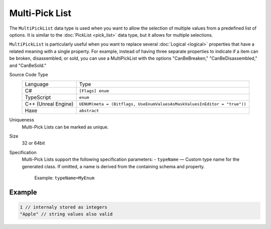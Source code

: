 Multi-Pick List
===============

The ``MultiPickList`` data type is used when you want to allow the selection of multiple values from a predefined list of options. It is similar to the :doc:`PickList <pick_list>` data type, but it allows for multiple selections.

``MultiPickList`` is particularly useful when you want to replace several :doc:`Logical <logical>` properties that have a related meaning with a single property. For example, instead of having three separate properties to indicate if a item can be broken, disassembled, or sold, you can use a MultiPickList with the options "CanBeBreaken," "CanBeDisassembled," and "CanBeSold."

Source Code Type
   +-------------------------------------------------------+--------------------------------------------------------------------------+
   | Language                                              | Type                                                                     |
   +-------------------------------------------------------+--------------------------------------------------------------------------+
   | C#                                                    | ``[Flags] enum``                                                         |
   +-------------------------------------------------------+--------------------------------------------------------------------------+
   | TypeScript                                            | ``enum``                                                                 |
   +-------------------------------------------------------+--------------------------------------------------------------------------+
   | C++ (Unreal Engine)                                   | ``UENUM(meta = (Bitflags, UseEnumValuesAsMaskValuesInEditor = "true"))`` |
   +-------------------------------------------------------+--------------------------------------------------------------------------+
   | Haxe                                                  | ``abstract``                                                             |
   +-------------------------------------------------------+--------------------------------------------------------------------------+
Uniqueness
   Multi-Pick Lists can be marked as unique.
Size
   32 or 64bit
Specification 
   Multi-Pick Lists support the following specification parameters:
   - ``typeName`` — Custom type name for the generated class. If omitted, a name is derived from the containing schema and property.  
     Example: ``typeName=MyEnum``

Example
-------
.. code-block:: js

  1 // internaly stored as integers
  "Apple" // string values also valid